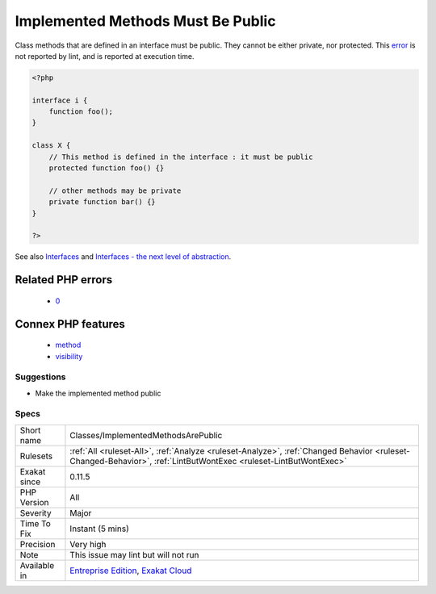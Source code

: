 .. _classes-implementedmethodsarepublic:

.. _implemented-methods-must-be-public:

Implemented Methods Must Be Public
++++++++++++++++++++++++++++++++++

.. meta::
	:description:
		Implemented Methods Must Be Public: Class methods that are defined in an interface must be public.
	:twitter:card: summary_large_image
	:twitter:site: @exakat
	:twitter:title: Implemented Methods Must Be Public
	:twitter:description: Implemented Methods Must Be Public: Class methods that are defined in an interface must be public
	:twitter:creator: @exakat
	:twitter:image:src: https://www.exakat.io/wp-content/uploads/2020/06/logo-exakat.png
	:og:image: https://www.exakat.io/wp-content/uploads/2020/06/logo-exakat.png
	:og:title: Implemented Methods Must Be Public
	:og:type: article
	:og:description: Class methods that are defined in an interface must be public
	:og:url: https://php-tips.readthedocs.io/en/latest/tips/Classes/ImplementedMethodsArePublic.html
	:og:locale: en
Class methods that are defined in an interface must be public. They cannot be either private, nor protected.
This `error <https://www.php.net/error>`_ is not reported by lint, and is reported at execution time.

.. code-block:: php
   
   <?php
   
   interface i {
       function foo();
   }
   
   class X {
       // This method is defined in the interface : it must be public
       protected function foo() {}
       
       // other methods may be private
       private function bar() {}
   }
   
   ?>

See also `Interfaces <https://www.php.net/manual/en/language.oop5.interfaces.php>`_ and `Interfaces - the next level of abstraction <https://phpenthusiast.com/object-oriented-php-tutorials/interfaces>`_.

Related PHP errors 
-------------------

  + `0 <https://php-errors.readthedocs.io/en/latest/messages/Access+level+to+x%3A%3Afoo%28%29+must+be+public+%28as+in+class+i%29.html>`_



Connex PHP features
-------------------

  + `method <https://php-dictionary.readthedocs.io/en/latest/dictionary/method.ini.html>`_
  + `visibility <https://php-dictionary.readthedocs.io/en/latest/dictionary/visibility.ini.html>`_


Suggestions
___________

* Make the implemented method public




Specs
_____

+--------------+------------------------------------------------------------------------------------------------------------------------------------------------------------------+
| Short name   | Classes/ImplementedMethodsArePublic                                                                                                                              |
+--------------+------------------------------------------------------------------------------------------------------------------------------------------------------------------+
| Rulesets     | :ref:`All <ruleset-All>`, :ref:`Analyze <ruleset-Analyze>`, :ref:`Changed Behavior <ruleset-Changed-Behavior>`, :ref:`LintButWontExec <ruleset-LintButWontExec>` |
+--------------+------------------------------------------------------------------------------------------------------------------------------------------------------------------+
| Exakat since | 0.11.5                                                                                                                                                           |
+--------------+------------------------------------------------------------------------------------------------------------------------------------------------------------------+
| PHP Version  | All                                                                                                                                                              |
+--------------+------------------------------------------------------------------------------------------------------------------------------------------------------------------+
| Severity     | Major                                                                                                                                                            |
+--------------+------------------------------------------------------------------------------------------------------------------------------------------------------------------+
| Time To Fix  | Instant (5 mins)                                                                                                                                                 |
+--------------+------------------------------------------------------------------------------------------------------------------------------------------------------------------+
| Precision    | Very high                                                                                                                                                        |
+--------------+------------------------------------------------------------------------------------------------------------------------------------------------------------------+
| Note         | This issue may lint but will not run                                                                                                                             |
+--------------+------------------------------------------------------------------------------------------------------------------------------------------------------------------+
| Available in | `Entreprise Edition <https://www.exakat.io/entreprise-edition>`_, `Exakat Cloud <https://www.exakat.io/exakat-cloud/>`_                                          |
+--------------+------------------------------------------------------------------------------------------------------------------------------------------------------------------+


